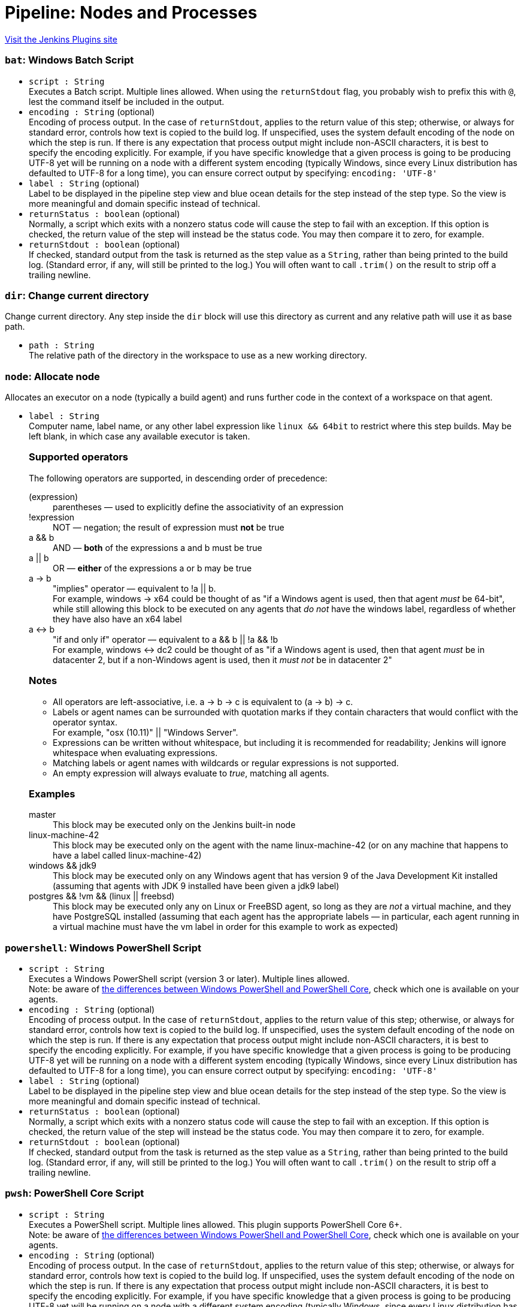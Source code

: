 = Pipeline: Nodes and Processes
:page-layout: pipelinesteps

:notitle:
:description:
:author:
:email: jenkinsci-users@googlegroups.com
:sectanchors:
:toc: left
:compat-mode!:


++++
<a href="https://plugins.jenkins.io/workflow-durable-task-step">Visit the Jenkins Plugins site</a>
++++


=== `bat`: Windows Batch Script
++++
<ul><li><code>script : String</code>
<div><div>
 Executes a Batch script. Multiple lines allowed. When using the <code>returnStdout</code> flag, you probably wish to prefix this with <code>@</code>, lest the command itself be included in the output.
</div></div>

</li>
<li><code>encoding : String</code> (optional)
<div><div>
 Encoding of process output. In the case of <code>returnStdout</code>, applies to the return value of this step; otherwise, or always for standard error, controls how text is copied to the build log. If unspecified, uses the system default encoding of the node on which the step is run. If there is any expectation that process output might include non-ASCII characters, it is best to specify the encoding explicitly. For example, if you have specific knowledge that a given process is going to be producing UTF-8 yet will be running on a node with a different system encoding (typically Windows, since every Linux distribution has defaulted to UTF-8 for a long time), you can ensure correct output by specifying: <code>encoding: 'UTF-8'</code>
</div></div>

</li>
<li><code>label : String</code> (optional)
<div><div>
 Label to be displayed in the pipeline step view and blue ocean details for the step instead of the step type. So the view is more meaningful and domain specific instead of technical.
</div></div>

</li>
<li><code>returnStatus : boolean</code> (optional)
<div><div>
 Normally, a script which exits with a nonzero status code will cause the step to fail with an exception. If this option is checked, the return value of the step will instead be the status code. You may then compare it to zero, for example.
</div></div>

</li>
<li><code>returnStdout : boolean</code> (optional)
<div><div>
 If checked, standard output from the task is returned as the step value as a <code>String</code>, rather than being printed to the build log. (Standard error, if any, will still be printed to the log.) You will often want to call <code>.trim()</code> on the result to strip off a trailing newline.
</div></div>

</li>
</ul>


++++
=== `dir`: Change current directory
++++
<div><div>
 Change current directory. Any step inside the <code>dir</code> block will use this directory as current and any relative path will use it as base path.
</div></div>
<ul><li><code>path : String</code>
<div><div>
 The relative path of the directory in the workspace to use as a new working directory.
</div></div>

</li>
</ul>


++++
=== `node`: Allocate node
++++
<div><div>
 Allocates an executor on a node (typically a build agent) and runs further code in the context of a workspace on that agent.
</div></div>
<ul><li><code>label : String</code>
<div><div>
 Computer name, label name, or any other label expression like <code>linux &amp;&amp; 64bit</code> to restrict where this step builds. May be left blank, in which case any available executor is taken. 
 <h3>Supported operators</h3> The following operators are supported, in descending order of precedence: 
 <dl>
  <dt>
   (expression)
  </dt>
  <dd>
   parentheses — used to explicitly define the associativity of an expression
  </dd>
  <dt>
   !expression
  </dt>
  <dd>
   NOT — negation; the result of expression must <b>not</b> be true
  </dd>
  <dt>
   a &amp;&amp; b
  </dt>
  <dd>
   AND — <b>both</b> of the expressions a and b must be true
  </dd>
  <dt>
   a || b
  </dt>
  <dd>
   OR — <b>either</b> of the expressions a or b may be true
  </dd>
  <dt>
   a -&gt; b
  </dt>
  <dd>
   "implies" operator — equivalent to !a || b.
   <br>
    For example, windows -&gt; x64 could be thought of as "if a Windows agent is used, then that agent <i>must</i> be 64-bit", while still allowing this block to be executed on any agents that <i>do not</i> have the windows label, regardless of whether they have also have an x64 label
  </dd>
  <dt>
   a &lt;-&gt; b
  </dt>
  <dd>
   "if and only if" operator — equivalent to a &amp;&amp; b || !a &amp;&amp; !b
   <br>
    For example, windows &lt;-&gt; dc2 could be thought of as "if a Windows agent is used, then that agent <i>must</i> be in datacenter 2, but if a non-Windows agent is used, then it <i>must not</i> be in datacenter 2"
  </dd>
 </dl>
 <h3>Notes</h3>
 <ul>
  <li>All operators are left-associative, i.e. a -&gt; b -&gt; c is equivalent to (a -&gt; b) -&gt; c.</li>
  <li>Labels or agent names can be surrounded with quotation marks if they contain characters that would conflict with the operator syntax.<br>
    For example, "osx (10.11)" || "Windows Server".</li>
  <li>Expressions can be written without whitespace, but including it is recommended for readability; Jenkins will ignore whitespace when evaluating expressions.</li>
  <li>Matching labels or agent names with wildcards or regular expressions is not supported.</li>
  <li>An empty expression will always evaluate to <i>true</i>, matching all agents.</li>
 </ul>
 <h3>Examples</h3>
 <dl>
  <dt>
   master
  </dt>
  <dd>
   This block may be executed only on the Jenkins built-in node
  </dd>
  <dd>
  </dd>
  <dt>
   linux-machine-42
  </dt>
  <dd>
   This block may be executed only on the agent with the name linux-machine-42 (or on any machine that happens to have a label called linux-machine-42)
  </dd>
  <dt>
   windows &amp;&amp; jdk9
  </dt>
  <dd>
   This block may be executed only on any Windows agent that has version 9 of the Java Development Kit installed (assuming that agents with JDK 9 installed have been given a jdk9 label)
  </dd>
  <dt>
   postgres &amp;&amp; !vm &amp;&amp; (linux || freebsd)
  </dt>
  <dd>
   This block may be executed only any on Linux or FreeBSD agent, so long as they are <i>not</i> a virtual machine, and they have PostgreSQL installed (assuming that each agent has the appropriate labels — in particular, each agent running in a virtual machine must have the vm label in order for this example to work as expected)
  </dd>
 </dl>
</div></div>

</li>
</ul>


++++
=== `powershell`: Windows PowerShell Script
++++
<ul><li><code>script : String</code>
<div><div>
 Executes a Windows PowerShell script (version 3 or later). Multiple lines allowed. 
 <br>
  Note: be aware of <a href="https://docs.microsoft.com/en-us/powershell/scripting/whats-new/differences-from-windows-powershell?view=powershell-7.2" rel="nofollow">the differences between Windows PowerShell and PowerShell Core</a>, check which one is available on your agents.
</div></div>

</li>
<li><code>encoding : String</code> (optional)
<div><div>
 Encoding of process output. In the case of <code>returnStdout</code>, applies to the return value of this step; otherwise, or always for standard error, controls how text is copied to the build log. If unspecified, uses the system default encoding of the node on which the step is run. If there is any expectation that process output might include non-ASCII characters, it is best to specify the encoding explicitly. For example, if you have specific knowledge that a given process is going to be producing UTF-8 yet will be running on a node with a different system encoding (typically Windows, since every Linux distribution has defaulted to UTF-8 for a long time), you can ensure correct output by specifying: <code>encoding: 'UTF-8'</code>
</div></div>

</li>
<li><code>label : String</code> (optional)
<div><div>
 Label to be displayed in the pipeline step view and blue ocean details for the step instead of the step type. So the view is more meaningful and domain specific instead of technical.
</div></div>

</li>
<li><code>returnStatus : boolean</code> (optional)
<div><div>
 Normally, a script which exits with a nonzero status code will cause the step to fail with an exception. If this option is checked, the return value of the step will instead be the status code. You may then compare it to zero, for example.
</div></div>

</li>
<li><code>returnStdout : boolean</code> (optional)
<div><div>
 If checked, standard output from the task is returned as the step value as a <code>String</code>, rather than being printed to the build log. (Standard error, if any, will still be printed to the log.) You will often want to call <code>.trim()</code> on the result to strip off a trailing newline.
</div></div>

</li>
</ul>


++++
=== `pwsh`: PowerShell Core Script
++++
<ul><li><code>script : String</code>
<div><div>
 Executes a PowerShell script. Multiple lines allowed. This plugin supports PowerShell Core 6+. 
 <br>
  Note: be aware of <a href="https://docs.microsoft.com/en-us/powershell/scripting/whats-new/differences-from-windows-powershell?view=powershell-7.2" rel="nofollow">the differences between Windows PowerShell and PowerShell Core</a>, check which one is available on your agents.
</div></div>

</li>
<li><code>encoding : String</code> (optional)
<div><div>
 Encoding of process output. In the case of <code>returnStdout</code>, applies to the return value of this step; otherwise, or always for standard error, controls how text is copied to the build log. If unspecified, uses the system default encoding of the node on which the step is run. If there is any expectation that process output might include non-ASCII characters, it is best to specify the encoding explicitly. For example, if you have specific knowledge that a given process is going to be producing UTF-8 yet will be running on a node with a different system encoding (typically Windows, since every Linux distribution has defaulted to UTF-8 for a long time), you can ensure correct output by specifying: <code>encoding: 'UTF-8'</code>
</div></div>

</li>
<li><code>label : String</code> (optional)
<div><div>
 Label to be displayed in the pipeline step view and blue ocean details for the step instead of the step type. So the view is more meaningful and domain specific instead of technical.
</div></div>

</li>
<li><code>returnStatus : boolean</code> (optional)
<div><div>
 Normally, a script which exits with a nonzero status code will cause the step to fail with an exception. If this option is checked, the return value of the step will instead be the status code. You may then compare it to zero, for example.
</div></div>

</li>
<li><code>returnStdout : boolean</code> (optional)
<div><div>
 If checked, standard output from the task is returned as the step value as a <code>String</code>, rather than being printed to the build log. (Standard error, if any, will still be printed to the log.) You will often want to call <code>.trim()</code> on the result to strip off a trailing newline.
</div></div>

</li>
</ul>


++++
=== `sh`: Shell Script
++++
<ul><li><code>script : String</code>
<div><div>
 <p>Runs a Bourne shell script, typically on a Unix node. Multiple lines are accepted.</p>
 <p>An interpreter selector may be used, for example: <code>#!/usr/bin/perl</code></p>
 <p>Otherwise the system default shell will be run, using the <code>-xe</code> flags (you can specify <code>set +e</code> and/or <code>set +x</code> to disable those).</p>
</div></div>

</li>
<li><code>encoding : String</code> (optional)
<div><div>
 Encoding of process output. In the case of <code>returnStdout</code>, applies to the return value of this step; otherwise, or always for standard error, controls how text is copied to the build log. If unspecified, uses the system default encoding of the node on which the step is run. If there is any expectation that process output might include non-ASCII characters, it is best to specify the encoding explicitly. For example, if you have specific knowledge that a given process is going to be producing UTF-8 yet will be running on a node with a different system encoding (typically Windows, since every Linux distribution has defaulted to UTF-8 for a long time), you can ensure correct output by specifying: <code>encoding: 'UTF-8'</code>
</div></div>

</li>
<li><code>label : String</code> (optional)
<div><div>
 Label to be displayed in the pipeline step view and blue ocean details for the step instead of the step type. So the view is more meaningful and domain specific instead of technical.
</div></div>

</li>
<li><code>returnStatus : boolean</code> (optional)
<div><div>
 Normally, a script which exits with a nonzero status code will cause the step to fail with an exception. If this option is checked, the return value of the step will instead be the status code. You may then compare it to zero, for example.
</div></div>

</li>
<li><code>returnStdout : boolean</code> (optional)
<div><div>
 If checked, standard output from the task is returned as the step value as a <code>String</code>, rather than being printed to the build log. (Standard error, if any, will still be printed to the log.) You will often want to call <code>.trim()</code> on the result to strip off a trailing newline.
</div></div>

</li>
</ul>


++++
=== `ws`: Allocate workspace
++++
<div><div>
 Allocates a workspace. Note that a workspace is automatically allocated for you with the <code>node</code> step.
</div></div>
<ul><li><code>dir : String</code>
<div><p>A workspace is automatically allocated for you with the <code>node</code> step, or you can get an alternate workspace with this <code>ws</code> step, but by default the location is chosen automatically. (Something like <code>AGENT_ROOT/workspace/JOB_NAME@2</code>.)</p>
<p>You can instead specify a path here and that workspace will be locked instead. (The path may be relative to the build agent root, or absolute.)</p>
<p>If concurrent builds ask for the same workspace, a directory with a suffix such as <code>@2</code> may be locked instead. Currently there is no option to wait to lock the exact directory requested; if you need to enforce that behavior, you can either fail (<code>error</code>) when <code>pwd</code> indicates that you got a different directory, or you may enforce serial execution of this part of the build by some other means such as the <code>lock</code> step.</p>
<p>If you do not care about locking, just use the <code>dir</code> step to change current directory.</p></div>

</li>
</ul>


++++
